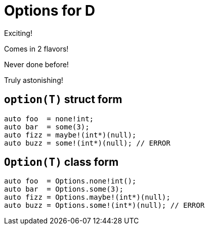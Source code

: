 = Options for D

Exciting!

Comes in 2 flavors!

Never done before!

Truly astonishing!

== `option(T)` struct form

[source, d]
----
auto foo  = none!int;
auto bar  = some(3);
auto fizz = maybe!(int*)(null);
auto buzz = some!(int*)(null); // ERROR
----

== `Option(T)` class form

[source, d]
----
auto foo  = Options.none!int();
auto bar  = Options.some(3);
auto fizz = Options.maybe!(int*)(null);
auto buzz = Options.some!(int*)(null); // ERROR
----


